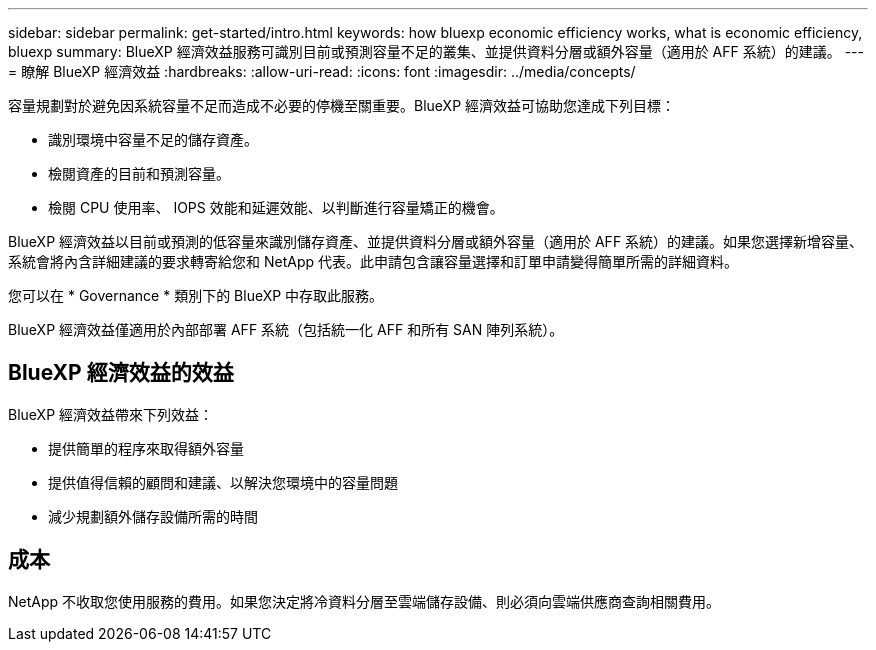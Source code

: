 ---
sidebar: sidebar 
permalink: get-started/intro.html 
keywords: how bluexp economic efficiency works, what is economic efficiency, bluexp 
summary: BlueXP 經濟效益服務可識別目前或預測容量不足的叢集、並提供資料分層或額外容量（適用於 AFF 系統）的建議。 
---
= 瞭解 BlueXP 經濟效益
:hardbreaks:
:allow-uri-read: 
:icons: font
:imagesdir: ../media/concepts/


[role="lead"]
容量規劃對於避免因系統容量不足而造成不必要的停機至關重要。BlueXP 經濟效益可協助您達成下列目標：

* 識別環境中容量不足的儲存資產。
* 檢閱資產的目前和預測容量。
* 檢閱 CPU 使用率、 IOPS 效能和延遲效能、以判斷進行容量矯正的機會。


BlueXP 經濟效益以目前或預測的低容量來識別儲存資產、並提供資料分層或額外容量（適用於 AFF 系統）的建議。如果您選擇新增容量、系統會將內含詳細建議的要求轉寄給您和 NetApp 代表。此申請包含讓容量選擇和訂單申請變得簡單所需的詳細資料。

您可以在 * Governance * 類別下的 BlueXP 中存取此服務。

BlueXP 經濟效益僅適用於內部部署 AFF 系統（包括統一化 AFF 和所有 SAN 陣列系統）。



== BlueXP 經濟效益的效益

BlueXP 經濟效益帶來下列效益：

* 提供簡單的程序來取得額外容量
* 提供值得信賴的顧問和建議、以解決您環境中的容量問題
* 減少規劃額外儲存設備所需的時間




== 成本

NetApp 不收取您使用服務的費用。如果您決定將冷資料分層至雲端儲存設備、則必須向雲端供應商查詢相關費用。
